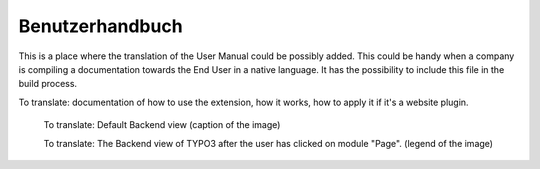 ﻿================
Benutzerhandbuch
================

This is a place where the translation of the User Manual could be possibly added. This could be handy when a company is compiling a documentation towards the End User in a native language. It has the possibility to include this file in the build process.

To translate: documentation of how to use the extension, how it works, how to apply it if it's a website plugin.

.. figure:: Images/UserManualDe/BackendView.png
		:width: 500px
		:alt: Backend view

		To translate: Default Backend view (caption of the image)

		To translate: The Backend view of TYPO3 after the user has clicked on module "Page". (legend of the image)
